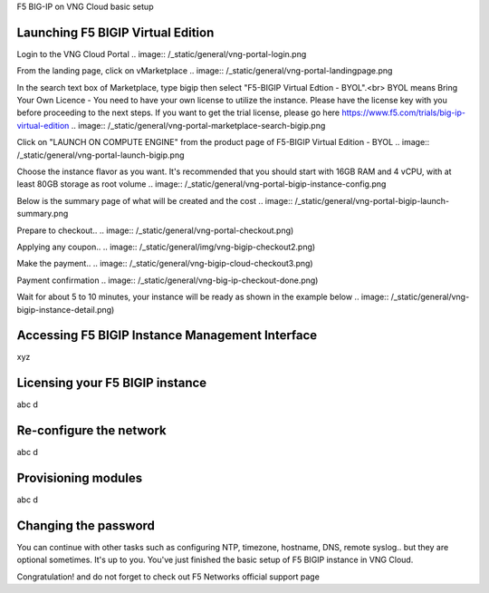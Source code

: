 F5 BIG-IP on VNG Cloud basic setup

Launching F5 BIGIP Virtual Edition
-------------------------------

Login to the VNG Cloud Portal
.. image:: /_static/general/vng-portal-login.png

From the landing page, click on vMarketplace
.. image:: /_static/general/vng-portal-landingpage.png

In the search text box of Marketplace, type bigip then select "F5-BIGIP Virtual Edtion - BYOL".<br>
BYOL means Bring Your Own Licence - You need to have your own license to utilize the instance. Please have the license key with you before proceeding to the next steps.
If you want to get the trial license, please go here https://www.f5.com/trials/big-ip-virtual-edition
.. image:: /_static/general/vng-portal-marketplace-search-bigip.png

Click on "LAUNCH ON COMPUTE ENGINE" from the product page of F5-BIGIP Virtual Edition - BYOL
.. image:: /_static/general/vng-portal-launch-bigip.png

Choose the instance flavor as you want. It's recommended that you should start with 16GB RAM and 4 vCPU, with at least 80GB storage as root volume
.. image:: /_static/general/vng-portal-bigip-instance-config.png

Below is the summary page of what will be created and the cost
.. image:: /_static/general/vng-portal-bigip-launch-summary.png

Prepare to checkout..
.. image:: /_static/general/vng-portal-checkout.png)

Applying any coupon..
.. image:: /_static/general/img/vng-bigip-checkout2.png)

Make the payment..
.. image:: /_static/general/vng-bigip-cloud-checkout3.png)

Payment confirmation
.. image:: /_static/general/vng-big-ip-checkout-done.png)

Wait for about 5 to 10 minutes, your instance will be ready as shown in the example below
.. image:: /_static/general/vng-bigip-instance-detail.png)

Accessing F5 BIGIP Instance Management Interface
---------------
xyz

Licensing your F5 BIGIP instance
-------------
abc d

Re-configure the network
-------------
abc d

Provisioning modules
-------------
abc d

Changing the password
-------------
You can continue with other tasks such as configuring NTP, timezone, hostname, DNS, remote syslog.. but they are optional sometimes. It's up to you.
You've just finished the basic setup of F5 BIGIP instance in VNG Cloud.

Congratulation! and do not forget to check out F5 Networks official support page
